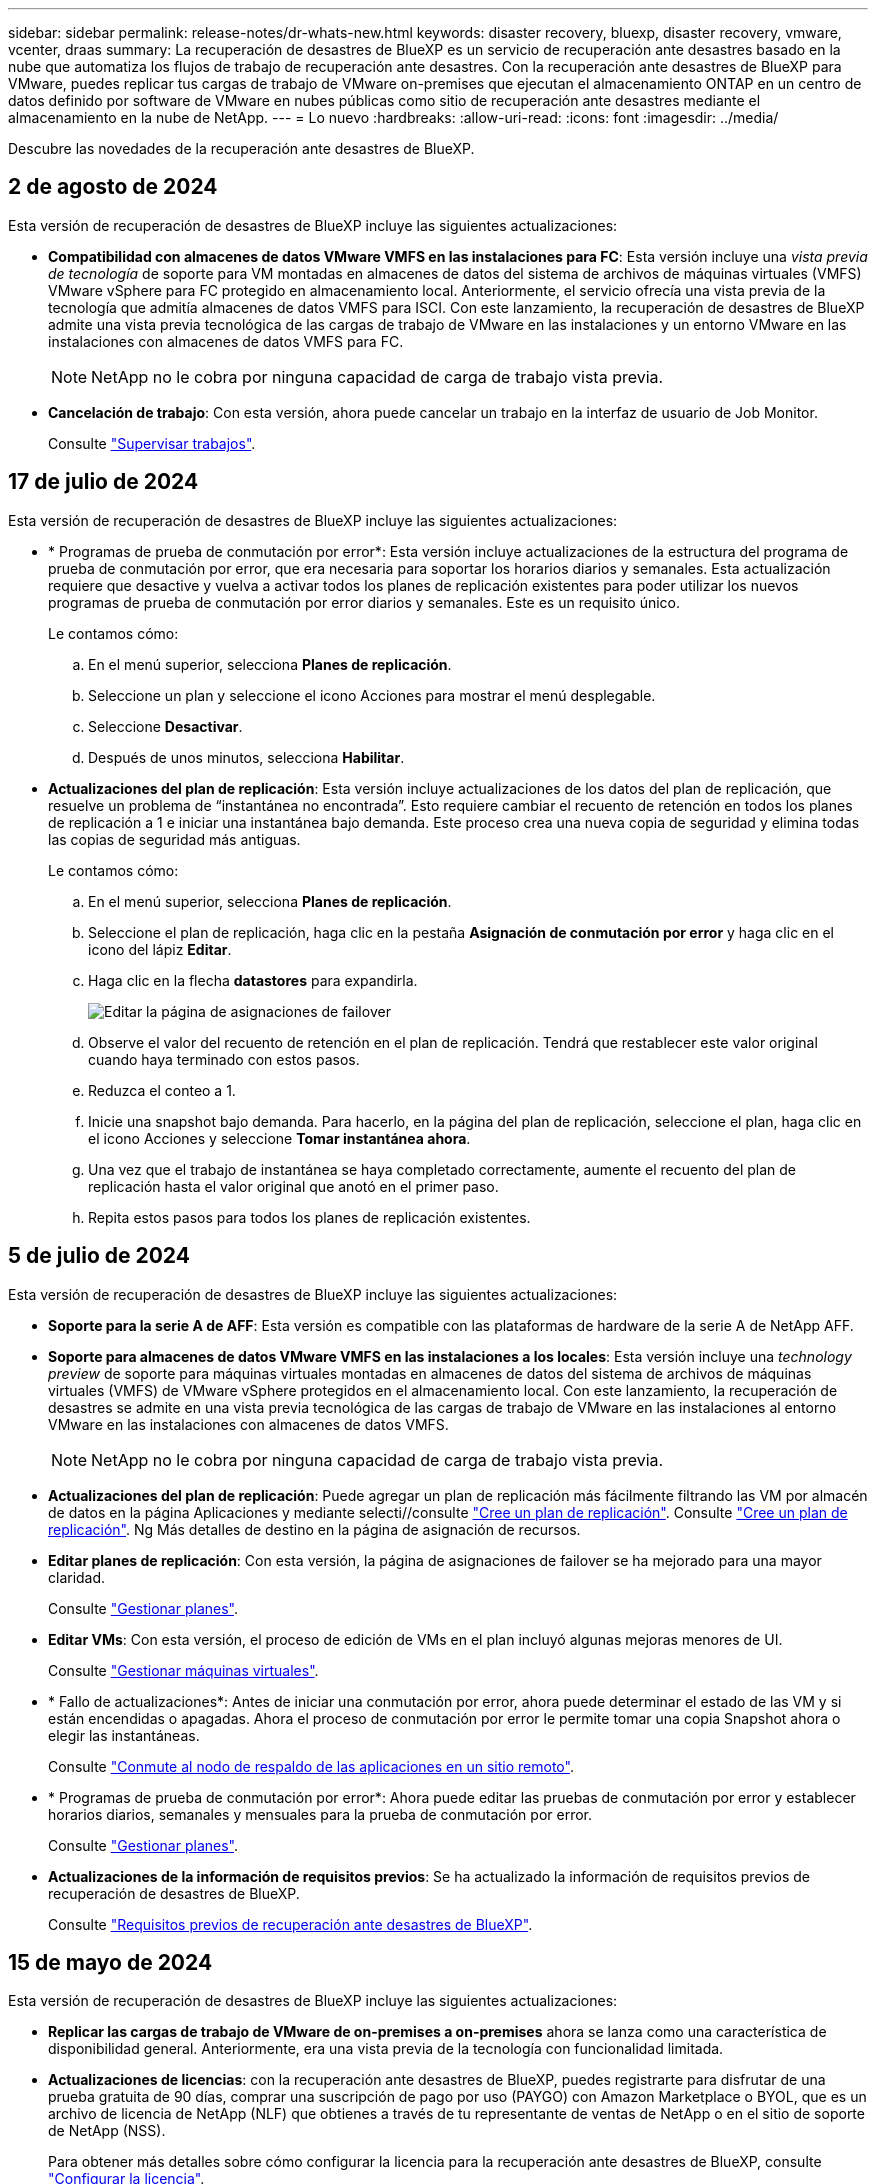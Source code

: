 ---
sidebar: sidebar 
permalink: release-notes/dr-whats-new.html 
keywords: disaster recovery, bluexp, disaster recovery, vmware, vcenter, draas 
summary: La recuperación de desastres de BlueXP es un servicio de recuperación ante desastres basado en la nube que automatiza los flujos de trabajo de recuperación ante desastres. Con la recuperación ante desastres de BlueXP para VMware, puedes replicar tus cargas de trabajo de VMware on-premises que ejecutan el almacenamiento ONTAP en un centro de datos definido por software de VMware en nubes públicas como sitio de recuperación ante desastres mediante el almacenamiento en la nube de NetApp. 
---
= Lo nuevo
:hardbreaks:
:allow-uri-read: 
:icons: font
:imagesdir: ../media/


[role="lead"]
Descubre las novedades de la recuperación ante desastres de BlueXP.



== 2 de agosto de 2024

Esta versión de recuperación de desastres de BlueXP incluye las siguientes actualizaciones:

* *Compatibilidad con almacenes de datos VMware VMFS en las instalaciones para FC*: Esta versión incluye una _vista previa de tecnología_ de soporte para VM montadas en almacenes de datos del sistema de archivos de máquinas virtuales (VMFS) VMware vSphere para FC protegido en almacenamiento local. Anteriormente, el servicio ofrecía una vista previa de la tecnología que admitía almacenes de datos VMFS para ISCI. Con este lanzamiento, la recuperación de desastres de BlueXP admite una vista previa tecnológica de las cargas de trabajo de VMware en las instalaciones y un entorno VMware en las instalaciones con almacenes de datos VMFS para FC.
+

NOTE: NetApp no le cobra por ninguna capacidad de carga de trabajo vista previa.

* *Cancelación de trabajo*: Con esta versión, ahora puede cancelar un trabajo en la interfaz de usuario de Job Monitor.
+
Consulte https://docs.netapp.com/us-en/bluexp-disaster-recovery/use/monitor-jobs.html["Supervisar trabajos"].





== 17 de julio de 2024

Esta versión de recuperación de desastres de BlueXP incluye las siguientes actualizaciones:

* * Programas de prueba de conmutación por error*: Esta versión incluye actualizaciones de la estructura del programa de prueba de conmutación por error, que era necesaria para soportar los horarios diarios y semanales. Esta actualización requiere que desactive y vuelva a activar todos los planes de replicación existentes para poder utilizar los nuevos programas de prueba de conmutación por error diarios y semanales. Este es un requisito único.
+
Le contamos cómo:

+
.. En el menú superior, selecciona *Planes de replicación*.
.. Seleccione un plan y seleccione el icono Acciones para mostrar el menú desplegable.
.. Seleccione *Desactivar*.
.. Después de unos minutos, selecciona *Habilitar*.


* *Actualizaciones del plan de replicación*: Esta versión incluye actualizaciones de los datos del plan de replicación, que resuelve un problema de “instantánea no encontrada”. Esto requiere cambiar el recuento de retención en todos los planes de replicación a 1 e iniciar una instantánea bajo demanda. Este proceso crea una nueva copia de seguridad y elimina todas las copias de seguridad más antiguas.
+
Le contamos cómo:

+
.. En el menú superior, selecciona *Planes de replicación*.
.. Seleccione el plan de replicación, haga clic en la pestaña *Asignación de conmutación por error* y haga clic en el icono del lápiz *Editar*.
.. Haga clic en la flecha *datastores* para expandirla.
+
image:use/dr-plan-failover-edit.png["Editar la página de asignaciones de failover"]

.. Observe el valor del recuento de retención en el plan de replicación. Tendrá que restablecer este valor original cuando haya terminado con estos pasos.
.. Reduzca el conteo a 1.
.. Inicie una snapshot bajo demanda. Para hacerlo, en la página del plan de replicación, seleccione el plan, haga clic en el icono Acciones y seleccione *Tomar instantánea ahora*.
.. Una vez que el trabajo de instantánea se haya completado correctamente, aumente el recuento del plan de replicación hasta el valor original que anotó en el primer paso.
.. Repita estos pasos para todos los planes de replicación existentes.






== 5 de julio de 2024

Esta versión de recuperación de desastres de BlueXP incluye las siguientes actualizaciones:

* *Soporte para la serie A de AFF*: Esta versión es compatible con las plataformas de hardware de la serie A de NetApp AFF.


* *Soporte para almacenes de datos VMware VMFS en las instalaciones a los locales*: Esta versión incluye una _technology preview_ de soporte para máquinas virtuales montadas en almacenes de datos del sistema de archivos de máquinas virtuales (VMFS) de VMware vSphere protegidos en el almacenamiento local. Con este lanzamiento, la recuperación de desastres se admite en una vista previa tecnológica de las cargas de trabajo de VMware en las instalaciones al entorno VMware en las instalaciones con almacenes de datos VMFS.
+

NOTE: NetApp no le cobra por ninguna capacidad de carga de trabajo vista previa.

* *Actualizaciones del plan de replicación*: Puede agregar un plan de replicación más fácilmente filtrando las VM por almacén de datos en la página Aplicaciones y mediante selecti//consulte link:../use/drplan-create.html["Cree un plan de replicación"]. Consulte https://docs.netapp.com/us-en/bluexp-disaster-recovery/use/drplan-create.html["Cree un plan de replicación"]. Ng Más detalles de destino en la página de asignación de recursos.
* *Editar planes de replicación*: Con esta versión, la página de asignaciones de failover se ha mejorado para una mayor claridad.
+
Consulte https://docs.netapp.com/us-en/bluexp-disaster-recovery/use/manage.html["Gestionar planes"].

* *Editar VMs*: Con esta versión, el proceso de edición de VMs en el plan incluyó algunas mejoras menores de UI.
+
Consulte https://docs.netapp.com/us-en/bluexp-disaster-recovery/use/manage.html["Gestionar máquinas virtuales"].

* * Fallo de actualizaciones*: Antes de iniciar una conmutación por error, ahora puede determinar el estado de las VM y si están encendidas o apagadas. Ahora el proceso de conmutación por error le permite tomar una copia Snapshot ahora o elegir las instantáneas.
+
Consulte https://docs.netapp.com/us-en/bluexp-disaster-recovery/use/failover.html["Conmute al nodo de respaldo de las aplicaciones en un sitio remoto"].

* * Programas de prueba de conmutación por error*: Ahora puede editar las pruebas de conmutación por error y establecer horarios diarios, semanales y mensuales para la prueba de conmutación por error.
+
Consulte https://docs.netapp.com/us-en/bluexp-disaster-recovery/use/manage.html["Gestionar planes"].

* *Actualizaciones de la información de requisitos previos*: Se ha actualizado la información de requisitos previos de recuperación de desastres de BlueXP.
+
Consulte https://docs.netapp.com/us-en/bluexp-disaster-recovery/get-started/dr-prerequisites.html["Requisitos previos de recuperación ante desastres de BlueXP"].





== 15 de mayo de 2024

Esta versión de recuperación de desastres de BlueXP incluye las siguientes actualizaciones:

* *Replicar las cargas de trabajo de VMware de on-premises a on-premises* ahora se lanza como una característica de disponibilidad general. Anteriormente, era una vista previa de la tecnología con funcionalidad limitada.
* *Actualizaciones de licencias*: con la recuperación ante desastres de BlueXP, puedes registrarte para disfrutar de una prueba gratuita de 90 días, comprar una suscripción de pago por uso (PAYGO) con Amazon Marketplace o BYOL, que es un archivo de licencia de NetApp (NLF) que obtienes a través de tu representante de ventas de NetApp o en el sitio de soporte de NetApp (NSS).
+
Para obtener más detalles sobre cómo configurar la licencia para la recuperación ante desastres de BlueXP, consulte link:../get-started/dr-licensing.html["Configurar la licencia"].



https://docs.netapp.com/us-en/bluexp-disaster-recovery/get-started/dr-intro.html["Obtén más información sobre la recuperación ante desastres de BlueXP"].



== 5 de marzo de 2024

Esta es la versión de Disponibilidad general de la recuperación de desastres de BlueXP, que incluye las siguientes actualizaciones.

* *ACTUALIZACIONES DE LICENCIA*: Con la recuperación ante desastres de BlueXP, puedes registrarte para una prueba gratuita de 90 días o BYOL, que es un archivo de licencia de NetApp (NLF) que obtienes de tu representante de ventas de NetApp Puede utilizar el número de serie de la licencia para activar la licencia de licencia en la cartera digital de BlueXP. Los cargos de recuperación ante desastres de BlueXP se basan en la capacidad aprovisionada de los almacenes de datos.
+
Para obtener más detalles sobre cómo configurar la licencia para la recuperación ante desastres de BlueXP, consulte https://docs.netapp.com/us-en/bluexp-disaster-recovery/get-started/dr-licensing.html["Configurar la licencia"].

+
Para obtener más información sobre la gestión de licencias para los servicios de *All* BlueXP, consulte https://docs.netapp.com/us-en/bluexp-digital-wallet/task-manage-data-services-licenses.html["Gestiona las licencias para todos los servicios de BlueXP"^].



* *Editar horarios*: Con esta versión, ahora puede configurar horarios para probar pruebas de cumplimiento y failover para asegurarse de que funcionen correctamente en caso de necesitarlos.
+
Para obtener más información, consulte https://docs.netapp.com/us-en/bluexp-disaster-recovery/use/drplan-create.html["Cree el plan de replicación"].





== 1 de febrero de 2024

Esta versión previa de la recuperación ante desastres de BlueXP incluye las siguientes actualizaciones:

* * Mejora de red*: Con esta versión, ahora puede cambiar el tamaño de los valores de CPU y RAM de VM. Ahora también puede seleccionar una dirección IP estática o DHCP de red para la máquina virtual.
+
** DHCP: Si elige esta opción, proporcionará credenciales para la máquina virtual.
** Static IP: Puede seleccionar la misma información o una diferente de la máquina virtual de origen. Si elige lo mismo que el origen, no necesita introducir credenciales. Por otro lado, si elige utilizar información diferente de la fuente, puede proporcionar las credenciales, la dirección IP, la máscara de subred, el DNS y la información de la puerta de enlace.
+
Para obtener más información, consulte https://docs.netapp.com/us-en/bluexp-disaster-recovery/use/drplan-create.html["Cree un plan de replicación"].



* *Los scripts personalizados* ahora se pueden incluir como procesos post failover. Con scripts personalizados, puedes ejecutar tu script de recuperación ante desastres de BlueXP después de un proceso de conmutación al respaldo. Por ejemplo, puede utilizar un script personalizado para reanudar todas las transacciones de la base de datos una vez finalizada la operación de failover.
+
Para obtener más información, consulte https://docs.netapp.com/us-en/bluexp-disaster-recovery/use/failover.html["Conmutación al nodo de respaldo en un sitio remoto"].

* *Relación de SnapMirror*: Ahora puede crear una relación de SnapMirror mientras desarrolla el plan de replicación. Anteriormente, tenías que crear la relación fuera de la recuperación ante desastres de BlueXP.
+
Para obtener más información, consulte https://docs.netapp.com/us-en/bluexp-disaster-recovery/use/drplan-create.html["Cree un plan de replicación"].

* *Grupos de consistencia*: Cuando creas un plan de replicación, puedes incluir VMs que sean de diferentes volúmenes y diferentes SVM. La recuperación ante desastres de BlueXP crea una snapshot de grupo de consistencia incluyendo todos los volúmenes y actualizaciones todas las ubicaciones secundarias.
+
Para obtener más información, consulte https://docs.netapp.com/us-en/bluexp-disaster-recovery/use/drplan-create.html["Cree un plan de replicación"].

* *Opción de retraso de encendido de VM*: Cuando crea un plan de replicación, puede agregar VM a un grupo de recursos. Con los grupos de recursos, puede establecer un retraso en cada máquina virtual para que se inicien una secuencia retrasada.
+
Para obtener más información, consulte https://docs.netapp.com/us-en/bluexp-disaster-recovery/use/drplan-create.html["Cree un plan de replicación"].

* * Copias snapshot coherentes con la aplicación*: Puede especificar que cree copias snapshot coherentes con la aplicación. El servicio desactivará la aplicación y, a continuación, realizará una snapshot para obtener un estado coherente de la aplicación.
+
Para obtener más información, consulte https://docs.netapp.com/us-en/bluexp-disaster-recovery/use/drplan-create.html["Cree un plan de replicación"].





== 11 de enero de 2024

Esta versión preliminar de la recuperación ante desastres de BlueXP incluye las siguientes actualizaciones:

* Con esta versión, puede acceder a la información de otras páginas desde el Dashboard más rápidamente.


https://docs.netapp.com/us-en/bluexp-disaster-recovery/get-started/dr-intro.html["Obtén más información sobre la recuperación ante desastres de BlueXP"].



== 20 de octubre de 2023

Esta versión preliminar de la recuperación ante desastres de BlueXP incluye las siguientes actualizaciones.

Ahora, con la recuperación ante desastres de BlueXP, puedes proteger tus cargas de trabajo de VMware basadas en NFS on-premises frente a desastres en otro entorno de VMware basado en NFS en las instalaciones además del cloud público. La recuperación de desastres de BlueXP orquesta la finalización de los planes de recuperación ante desastres.


NOTE: Con esta oferta de vista previa, NetApp se reserva el derecho de modificar los detalles, el contenido y la línea de tiempo de la oferta antes de la disponibilidad general.

https://docs.netapp.com/us-en/bluexp-disaster-recovery/get-started/dr-intro.html["Obtén más información sobre la recuperación ante desastres de BlueXP"].



== 27 de septiembre de 2023

Esta versión preliminar de la recuperación ante desastres de BlueXP incluye las siguientes actualizaciones:

* *Actualizaciones del tablero*: Ahora puede hacer clic en las opciones del tablero, lo que le facilita revisar la información rápidamente. Además, la consola ahora muestra el estado de conmutaciones al respaldo y migraciones.
+
Consulte https://docs.netapp.com/us-en/bluexp-disaster-recovery/use/dashboard-view.html["Vea el estado de sus planes de recuperación ante desastres en la Consola"].

* *Actualizaciones del plan de replicación*:
+
** *RPO*: Ahora puede ingresar el objetivo de punto de recuperación (RPO) y el recuento de retención en la sección datastores del plan de replicación. Indica la cantidad de datos que debe existir que no es anterior a la hora establecida. Si, por ejemplo, lo configura en 5 minutos, el sistema puede perder hasta 5 minutos de datos si hay un desastre sin que ello afecte a las necesidades vitales para el negocio.
+
Consulte https://docs.netapp.com/us-en/bluexp-disaster-recovery/use/drplan-create.html["Cree un plan de replicación"].

** *Mejoras de red*: Cuando mapeas la red entre las ubicaciones de origen y destino en la sección de máquinas virtuales del plan de replicación, la recuperación ante desastres de BlueXP ahora ofrece dos opciones: DHCP o IP estática. Anteriormente, solo DHCP era compatible. Para las IP estáticas, debe configurar la subred, la puerta de enlace y los servidores DNS. Además, ahora puede introducir credenciales para máquinas virtuales.
+
Consulte https://docs.netapp.com/us-en/bluexp-disaster-recovery/use/drplan-create.html["Cree un plan de replicación"].

** *Editar horarios*: Ahora puede actualizar los horarios del plan de replicación.
+
Consulte https://docs.netapp.com/us-en/bluexp-disaster-recovery/use/manage.html["Gestionar recursos"].

** *Automatización de SnapMirror*: Mientras crea el plan de replicación en esta versión, puede definir la relación de SnapMirror entre los volúmenes de origen y de destino en una de las siguientes configuraciones:
+
*** 1 a 1
*** 1 a muchos en una arquitectura fanout
*** Muchos a 1 como un grupo de consistencia
*** Muchos A VARIOS
+
Consulte https://docs.netapp.com/us-en/bluexp-disaster-recovery/use/drplan-create.html["Cree un plan de replicación"].









== 1 de agosto de 2023

La vista previa de la recuperación de desastres de BlueXP es un servicio de recuperación ante desastres basado en la nube que automatiza los flujos de trabajo de recuperación ante desastres. Inicialmente, con la vista previa de la recuperación ante desastres de BlueXP, puedes proteger las cargas de trabajo de VMware basadas en NFS que ejecutan el almacenamiento NetApp en VMware Cloud (VMC) en AWS con Amazon FSx for ONTAP.


NOTE: Con esta oferta de vista previa, NetApp se reserva el derecho de modificar los detalles, el contenido y la línea de tiempo de la oferta antes de la disponibilidad general.

https://docs.netapp.com/us-en/bluexp-disaster-recovery/get-started/dr-intro.html["Obtén más información sobre la recuperación ante desastres de BlueXP"].

Esta versión incluye las siguientes actualizaciones:

* *Actualización de grupos de recursos para orden de arranque*: Cuando crea un plan de recuperación ante desastres o replicación, puede agregar máquinas virtuales a grupos de recursos funcionales. Los grupos de recursos permiten poner un conjunto de máquinas virtuales dependientes en grupos lógicos que cumplan sus requisitos. Por ejemplo, los grupos pueden contener un orden de inicio que se puede ejecutar tras la recuperación. Con esta versión, cada grupo de recursos puede incluir una o más máquinas virtuales. Las máquinas virtuales se encenderán según la secuencia en la que las incluya en el plan. Consulte https://docs.netapp.com/us-en/bluexp-disaster-recovery/use/drplan-create.html#select-applications-to-replicate-and-assign-resource-groups["Seleccione aplicaciones para replicar y asignar grupos de recursos"].
* *Verificación de replicación*: Después de crear el plan de recuperación ante desastres o replicación, identificar la recurrencia en el asistente e iniciar una replicación en un sitio de recuperación ante desastres, cada 30 minutos de recuperación ante desastres de BlueXP verifica que la replicación se produzca realmente de acuerdo con el plan. Puede supervisar el progreso en la página Job Monitor. Consulte  https://docs.netapp.com/us-en/bluexp-disaster-recovery/use/replicate.html["Replicar aplicaciones en otro sitio"].
* *El plan de replicación muestra los horarios de transferencia del objetivo de punto de recuperación (RPO)*: Cuando creas un plan de recuperación ante desastres o replicación, seleccionas las VM. En esta versión, ahora puede ver el SnapMirror asociado con cada uno de los volúmenes que estén asociados con el almacén de datos o la máquina virtual. También se pueden ver las programaciones de transferencia de RPO asociadas con la programación de SnapMirror. El RPO ayuda a determinar si la programación de backup es suficiente para recuperarse después de un desastre. Consulte https://docs.netapp.com/us-en/bluexp-disaster-recovery/use/drplan-create.html["Cree un plan de replicación"].
* *Actualización de Job Monitor*: La página Job Monitor ahora incluye una opción Refresh para que pueda obtener un estado actualizado de las operaciones. Consulte  https://docs.netapp.com/us-en/bluexp-disaster-recovery/use/monitor-jobs.html["Supervisar los trabajos de recuperación ante desastres"].




== 18 de mayo de 2023

Esta es el lanzamiento inicial de la recuperación ante desastres de BlueXP.

La recuperación de desastres de BlueXP es un servicio de recuperación ante desastres basado en la nube que automatiza los flujos de trabajo de recuperación ante desastres. Inicialmente, con la vista previa de la recuperación ante desastres de BlueXP, puedes proteger las cargas de trabajo de VMware basadas en NFS que ejecutan el almacenamiento NetApp en VMware Cloud (VMC) en AWS con Amazon FSx for ONTAP.

link:https://docs.netapp.com/us-en/bluexp-disaster-recovery/get-started/dr-intro.html["Obtén más información sobre la recuperación ante desastres de BlueXP"].
